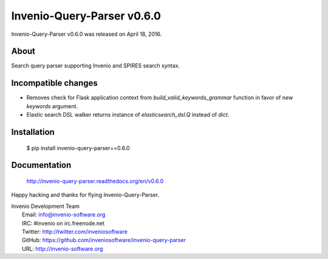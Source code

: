=============================
 Invenio-Query-Parser v0.6.0
=============================

Invenio-Query-Parser v0.6.0 was released on April 18, 2016.

About
-----

Search query parser supporting Invenio and SPIRES search syntax.

Incompatible changes
--------------------

- Removes check for Flask application context from
  `build_valid_keywords_grammar` function in favor of new `keywords`
  argument.
- Elastic search DSL walker returns instance of `elasticsearch_dsl.Q`
  instead of `dict`.

Installation
------------

   $ pip install invenio-query-parser==0.6.0

Documentation
-------------

   http://invenio-query-parser.readthedocs.org/en/v0.6.0

Happy hacking and thanks for flying Invenio-Query-Parser.

| Invenio Development Team
|   Email: info@invenio-software.org
|   IRC: #invenio on irc.freenode.net
|   Twitter: http://twitter.com/inveniosoftware
|   GitHub: https://github.com/inveniosoftware/invenio-query-parser
|   URL: http://invenio-software.org

